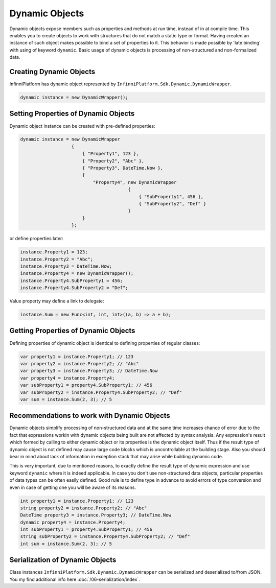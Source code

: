 .. index:: DynamicWrapper

Dynamic Objects
===============

Dynamic objects expose members such as properties and methods at run time, instead of in at compile time. This enables you to create objects to work
with structures that do not match a static type or format. Having created an instance of such object makes possible to bind a set of properties to it.
This behavior is made possible by 'late binding' with using of keyword ``dynamic``. Basic usage of dynamic objects is processing of non-structured and
non-formalized data.


Creating Dynamic Objects
------------------------

InfinniPlatform has dynamic object represented by ``InfinniPlatform.Sdk.Dynamic.DynamicWrapper``.

.. code-block:: csharp

    dynamic instance = new DynamicWrapper();


Setting Properties of Dynamic Objects
-------------------------------------

Dynamic object instance can be created with pre-defined properties:

.. code-block:: csharp

    dynamic instance = new DynamicWrapper
                       {
                           { "Property1", 123 },
                           { "Property2", "Abc" },
                           { "Property3", DateTime.Now },
                           {
                               "Property4", new DynamicWrapper
                                            {
                                                { "SubProperty1", 456 },
                                                { "SubProperty2", "Def" }
                                            }
                           }
                       };

or define properties later:

.. code-block:: csharp

    instance.Property1 = 123;
    instance.Property2 = "Abc";
    instance.Property3 = DateTime.Now;
    instance.Property4 = new DynamicWrapper();
    instance.Property4.SubProperty1 = 456;
    instance.Property4.SubProperty2 = "Def";

Value property may define a link to delegate:

.. code-block:: csharp

    instance.Sum = new Func<int, int, int>((a, b) => a + b);


Getting Properties of Dynamic Objects
-------------------------------------

Defining properties of dynamic object is identical to defining properties of regular classes: 

.. code-block:: csharp

    var property1 = instance.Property1; // 123
    var property2 = instance.Property2; // "Abc"
    var property3 = instance.Property3; // DateTime.Now
    var property4 = instance.Property4;
    var subProperty1 = property4.SubProperty1; // 456
    var subProperty2 = instance.Property4.SubProperty2; // "Def"
    var sum = instance.Sum(2, 3); // 5


Recommendations to work with Dynamic Objects
--------------------------------------------

Dynamic objects simplify processing of non-structured data and at the same time increases chance of error due to the fact that expressions workin with
dynamic objects being built are not affected by syntax analysis. Any expression's result which formed by calling to either dynamic object or its
properties is the dynamic object itself. Thus if the result type of dynamic object is not defined may cause large code blocks which is uncontrollable
at the building stage. Also you should bear in mind about lack of information in exception stack that may arise while building dynamic code.

This is very important, due to mentioned reasons, to exactly define the result type of dynamic expression and use keyword ``dynamic`` where it is indeed
applicable. In case you don't use non-structured data objects, particular properties of data types can be often easily defined. Good rule is to define
type in advance to avoid errors of type conversion and even in case of getting one you will be aware of its reasons. 

.. code-block:: csharp

    int property1 = instance.Property1; // 123
    string property2 = instance.Property2; // "Abc"
    DateTime property3 = instance.Property3; // DateTime.Now
    dynamic property4 = instance.Property4;
    int subProperty1 = property4.SubProperty1; // 456
    string subProperty2 = instance.Property4.SubProperty2; // "Def"
    int sum = instance.Sum(2, 3); // 5


Serialization of Dynamic Objects
--------------------------------

Class instances ``InfinniPlatform.Sdk.Dynamic.DynamicWrapper`` can be serialized and deserialized to/from JSON. You my find additional info here
:doc:`/06-serialization/index`.
